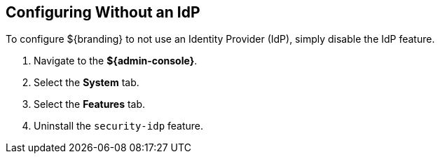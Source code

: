 :title: Configuring Without an IdP
:type: subConfiguration
:status: published
:parent: Configuring REST Services for Users
:summary: Configuring without an IdP.
:order: 20

== {title}

To configure ${branding} to not use an Identity Provider (IdP), simply disable the IdP feature.

. Navigate to the *${admin-console}*.
. Select the *System* tab.
. Select the *Features* tab.
. Uninstall the `security-idp` feature.

